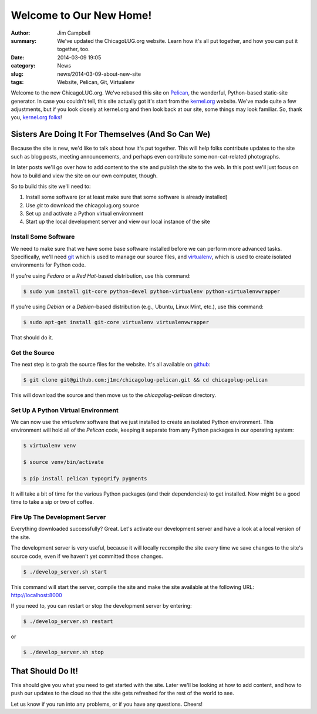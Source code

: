 Welcome to Our New Home!
========================

:author: Jim Campbell
:summary: We've updated the ChicagoLUG.org website. Learn how it's all put together, and how you can put it together, too.
:date: 2014-03-09 19:05
:category: News
:slug: news/2014-03-09-about-new-site
:tags: Website, Pelican, Git, Virtualenv

Welcome to the new ChicagoLUG.org. We've rebased this site on `Pelican`_, the
wonderful, Python-based static-site generator. In case you couldn't tell, this
site actually got it's start from the `kernel.org`_ website. We've made quite a
few adjustments, but if you look closely at kernel.org and then look back at
our site, some things may look familiar. So, thank you, `kernel.org folks`_!

Sisters Are Doing It For Themselves (And So Can We)
---------------------------------------------------

Because the site is new, we'd like to talk about how it's put together.
This will help folks contribute updates to the site such as blog posts,
meeting announcements, and perhaps even contribute some non-cat-related
photographs.

.. image:: |filename|/images/2014-03-07-no-cats.jpg
       :height: 480 px
       :width: 640 px
       :alt: Photo credit to Richard Humphrey - http://www.geograph.org.uk/photo/3313427
       :align: center

In later posts we'll go over how to add content to the site and publish the
site to the web. In this post we'll just focus on how to build and view the
site on our own computer, though.

So to build this site we'll need to:

1. Install some software (or at least make sure that some software is already installed)
2. Use *git* to download the chicagolug.org source
3. Set up and activate a Python virtual environment
4. Start up the local development server and view our local instance of the site

Install Some Software
*********************

We need to make sure that we have some base software installed before we can
perform more advanced tasks. Specifically, we'll need `git`_ which is used to
manage our source files, and `virtualenv`_, which is used to create isolated
environments for Python code.

If you're using *Fedora* or a *Red Hat*-based distribution, use this command:

.. code-block:: txt

    $ sudo yum install git-core python-devel python-virtualenv python-virtualenvwrapper

If you're using *Debian* or a *Debian*-based distribution (e.g., Ubuntu, Linux
Mint, etc.), use this command:

.. code-block:: txt

    $ sudo apt-get install git-core virtualenv virtualenvwrapper

That should do it.

Get the Source
**************

The next step is to grab the source files for the website. It's all available
on `github`_:

.. code-block:: txt

    $ git clone git@github.com:j1mc/chicagolug-pelican.git && cd chicagolug-pelican

This will download the source and then move us to the *chicagolug-pelican*
directory. 

Set Up A Python Virtual Environment
***********************************

We can now use the *virtualenv* software that we just installed to
create an isolated Python environment. This environment will hold all of the
*Pelican* code, keeping it separate from any Python packages in our
operating system:

.. code-block:: txt

    $ virtualenv venv
    
    $ source venv/bin/activate
    
    $ pip install pelican typogrify pygments

It will take a bit of time for the various Python packages (and their
dependencies) to get installed. Now might be a good time to take a sip or two
of coffee.

Fire Up The Development Server
******************************

Everything downloaded successfully? Great. Let's activate our development
server and have a look at a local version of the site.

The development server is very useful, because it will locally recompile the
site every time we save changes to the site's source code, even if we haven't
yet committed those changes.

.. code-block:: txt

    $ ./develop_server.sh start

This command will start the server, compile the site and make the site
available at the following URL:  http://localhost:8000

If you need to, you can restart or stop the development server by entering:

.. code-block:: txt

    $ ./develop_server.sh restart

or

.. code-block:: txt

    $ ./develop_server.sh stop


That Should Do It!
------------------

This should give you what you need to get started with the site. Later we'll
be looking at how to add content, and how to push our updates to the cloud
so that the site gets refreshed for the rest of the world to see.

Let us know if you run into any problems, or if you have any questions. Cheers!


.. _`Pelican`: http://getpelican.com
.. _`kernel.org`: https://kernel.org
.. _`kernel.org folks`: https://git.kernel.org/cgit/docs/kernel/website.git/
.. _`git`: http://git-scm.com/
.. _`github`: https://github.com/j1mc/chicagolug-pelican
.. _`virtualenv`: http://docs.python-guide.org/en/latest/dev/virtualenvs/
